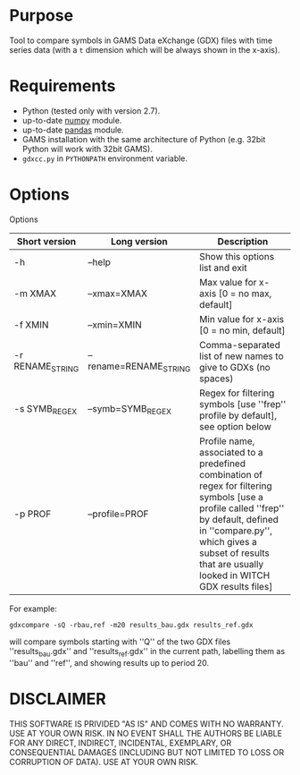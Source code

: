 #+OPTIONS: toc:nil h:1

* Purpose

Tool to compare symbols in GAMS Data eXchange (GDX) files with time series data (with a ~t~ dimension which will be always shown in the x-axis).

* Requirements

- Python (tested only with version 2.7).
- up-to-date [[http://www.numpy.org/%E2%80%8E][numpy]] module.
- up-to-date [[http://pandas.pydata.org/][pandas]] module.
- GAMS installation with the same architecture of Python (e.g. 32bit Python will work with 32bit GAMS).
- ~gdxcc.py~ in ~PYTHONPATH~ environment variable.

* Options

Options
| Short version   | Long version          | Description                                                                                                                                                                                                                                   |
|-----------------+-----------------------+-----------------------------------------------------------------------------------------------------------------------------------------------------------------------------------------------------------------------------------------------|
| -h              | --help                | Show this options list and exit                                                                                                                                                                                                               |
| -m XMAX         | --xmax=XMAX           | Max value for x-axis [0 = no max, default]                                                                                                                                                                                                    |
| -f XMIN         | --xmin=XMIN           | Min value for x-axis [0 = no min, default]                                                                                                                                                                                                    |
| -r RENAME_STRING | --rename=RENAME_STRING | Comma-separated list of new names to give to GDXs (no spaces)                                                                                                                                                                                 |
| -s SYMB_REGEX    | --symb=SYMB_REGEX      | Regex for filtering symbols [use ''frep'' profile by default], see option below                                                                                                                                                               |
| -p PROF         | --profile=PROF        | Profile name, associated to a predefined combination of regex for filtering symbols [use a profile called ''frep'' by default, defined in ''compare.py'', which gives a subset of results that are usually looked in WITCH GDX results files] |

For example:

#+BEGIN_EXAMPLE
gdxcompare -sQ -rbau,ref -m20 results_bau.gdx results_ref.gdx
#+END_EXAMPLE

will compare symbols starting with ''Q'' of the two GDX files ''results_bau.gdx'' and ''results_ref.gdx'' in the current path, labelling them as ''bau'' and ''ref'', and showing results up to period 20.

* DISCLAIMER

THIS SOFTWARE IS PRIVIDED "AS IS" AND COMES WITH NO WARRANTY. USE AT YOUR OWN RISK. IN NO EVENT SHALL THE AUTHORS BE LIABLE FOR ANY DIRECT, INDIRECT, INCIDENTAL, EXEMPLARY, OR CONSEQUENTIAL DAMAGES (INCLUDING BUT NOT LIMITED TO LOSS OR CORRUPTION OF DATA). USE AT YOUR OWN RISK.
